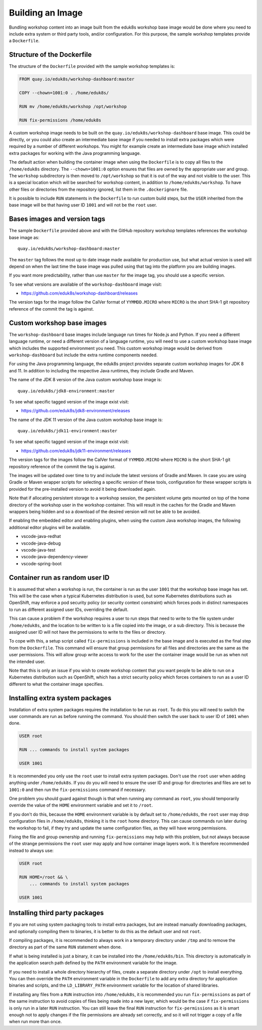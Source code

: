 Building an Image
=================

Bundling workshop content into an image built from the eduk8s workshop base image would be done where you need to include extra system or third party tools, and/or configuration. For this purpose, the sample workshop templates provide a ``Dockerfile``.

Structure of the Dockerfile
---------------------------

The structure of the ``Dockerfile`` provided with the sample workshop templates is:

.. code-block:: text

    FROM quay.io/eduk8s/workshop-dashboard:master

    COPY --chown=1001:0 . /home/eduk8s/

    RUN mv /home/eduk8s/workshop /opt/workshop

    RUN fix-permissions /home/eduk8s

A custom workshop image needs to be built on the ``quay.io/eduk8s/workshop-dashboard`` base image. This could be directly, or you could also create an intermediate base image if you needed to install extra packages which were required by a number of different workshops. You might for example create an intermediate base image which installed extra packages for working with the Java programming language.

The default action when building the container image when using the ``Dockerfile`` is to copy all files to the ``/home/eduk8s`` directory. The ``--chown=1001:0`` option ensures that files are owned by the appropriate user and group. The ``workshop`` subdirectory is then moved to ``/opt/workshop`` so that it is out of the way and not visible to the user. This is a special location which will be searched for workshop content, in addition to ``/home/eduk8s/workshop``. To have other files or directories from the repository ignored, list them in the ``.dockerignore`` file.

It is possible to include ``RUN`` statements in the ``Dockerfile`` to run custom build steps, but the ``USER`` inherited from the base image will be that having user ID ``1001`` and will not be the ``root`` user.

.. _container-run-as-random-user-id:

Bases images and version tags
-----------------------------

The sample ``Dockerfile`` provided above and with the GitHub repository workshop templates references the workshop base image as::

    quay.io/eduk8s/workshop-dashboard:master

The ``master`` tag follows the most up to date image made available for production use, but what actual version is used will depend on when the last time the base image was pulled using that tag into the platform you are building images.

If you want more predictability, rather than use ``master`` for the image tag, you should use a specific version.

To see what versions are available of the ``workshop-dashboard`` image visit:

* https://github.com/eduk8s/workshop-dashboard/releases

The version tags for the image follow the CalVer format of ``YYMMDD.MICRO`` where ``MICRO`` is the short SHA-1 git repository reference of the commit the tag is against.

Custom workshop base images
---------------------------

The ``workshop-dashboard`` base images include language run times for Node.js and Python. If you need a different language runtime, or need a different version of a language runtime, you will need to use a custom workshop base image which includes the supported environment you need. This custom workshop image would be derived from ``workshop-dashboard`` but include the extra runtime components needed.

For using the Java programming language, the eduk8s project provides separate custom workshop images for JDK 8 and 11. In addition to including the respective Java runtimes, they include Gradle and Maven.

The name of the JDK 8 version of the Java custom workshop base image is::

    quay.io/eduk8s/jdk8-environment:master

To see what specific tagged version of the image exist visit:

* https://github.com/eduk8s/jdk8-environment/releases

The name of the JDK 11 version of the Java custom workshop base image is::

    quay.io/eduk8s/jdk11-environment:master

To see what specific tagged version of the image exist visit:

* https://github.com/eduk8s/jdk11-environment/releases

The version tags for the images follow the CalVer format of ``YYMMDD.MICRO`` where ``MICRO`` is the short SHA-1 git repository reference of the commit the tag is against.

The images will be updated over time to try and include the latest versions of Gradle and Maven. In case you are using Gradle or Maven wrapper scripts for selecting a specific version of these tools, configuration for these wrapper scripts is provided for the pre-installed version to avoid it being downloaded again.

Note that if allocating persistent storage to a workshop session, the persistent volume gets mounted on top of the home directory of the workshop user in the workshop container. This will result in the caches for the Gradle and Maven wrappers being hidden and so a download of the desired version will not be able to be avoided.

If enabling the embedded editor and enabling plugins, when using the custom Java workshop images, the following additional editor plugins will be available.

* vscode-java-redhat
* vscode-java-debug
* vscode-java-test
* vscode-java-dependency-viewer
* vscode-spring-boot

Container run as random user ID
-------------------------------

It is assumed that when a workshop is run, the container is run as the user ``1001`` that the workshop base image has set. This will be the case when a typical Kubernetes distribution is used, but some Kubernetes distributions such as OpenShift, may enforce a pod security policy (or security context constraint) which forces pods in distinct namespaces to run as different assigned user IDs, overriding the default.

This can cause a problem if the workshop requires a user to run steps that need to write to the file system under ``/home/eduk8s``, and the location to be written to is a file copied into the image, or a sub directory. This is because the assigned user ID will not have the permissions to write to the files or directory.

To cope with this, a setup script called ``fix-permissions`` is included in the base image and is executed as the final step from the ``Dockerfile``. This command will ensure that group permissions for all files and directories are the same as the user permissions. This will allow group write access to work for the user the container image would be run as when not the intended user.

Note that this is only an issue if you wish to create workshop content that you want people to be able to run on a Kubernetes distribution such as OpenShift, which has a strict security policy which forces containers to run as a user ID different to what the container image specifies.

Installing extra system packages
--------------------------------

Installation of extra system packages requires the installation to be run as ``root``. To do this you will need to switch the user commands are run as before running the command. You should then switch the user back to user ID of ``1001`` when done.

.. code-block:: text

    USER root

    RUN ... commands to install system packages

    USER 1001

It is recommended you only use the ``root`` user to install extra system packages. Don't use the ``root`` user when adding anything under ``/home/eduk8s``. If you do you will need to ensure the user ID and group for directories and files are set to ``1001:0`` and then run the ``fix-permissions`` command if necessary.

One problem you should guard against though is that when running any command as ``root``, you should temporarily override the value of the ``HOME`` environment variable and set it to ``/root``.

If you don't do this, because the ``HOME`` environment variable is by default set to ``/home/eduk8s``, the ``root`` user may drop configuration files in ``/home/eduk8s``, thinking it is the ``root`` home directory. This can cause commands run later during the workshop to fail, if they try and update the same configuration files, as they will have wrong permissions.

Fixing the file and group ownership and running ``fix-permissions`` may help with this problem, but not always because of the strange permissions the ``root`` user may apply and how container image layers work. It is therefore recommended instead to always use:

.. code-block:: text

    USER root

    RUN HOME=/root && \
        ... commands to install system packages

    USER 1001

Installing third party packages
-------------------------------

If you are not using system packaging tools to install extra packages, but are instead manually downloading packages, and optionally compiling them to binaries, it is better to do this as the default user and not ``root``.

If compiling packages, it is recommended to always work in a temporary directory under ``/tmp`` and to remove the directory as part of the same ``RUN`` statement when done.

If what is being installed is just a binary, it can be installed into the ``/home/eduk8s/bin``. This directory is automatically in the application search path defined by the ``PATH`` environment variable for the image.

If you need to install a whole directory hierarchy of files, create a separate directory under ``/opt`` to install everything. You can then override the ``PATH`` environment variable in the ``Dockerfile`` to add any extra directory for application binaries and scripts, and the ``LD_LIBRARY_PATH`` environment variable for the location of shared libraries.

If installing any files from a ``RUN`` instruction into ``/home/eduk8s``, it is recommended you run ``fix-permissions`` as part of the same instruction to avoid copies of files being made into a new layer, which would be the case if ``fix-permissions`` is only run in a later ``RUN`` instruction. You can still leave the final ``RUN`` instruction for ``fix-permissions`` as it is smart enough not to apply changes if the file permissions are already set correctly, and so it will not trigger a copy of a file when run more than once.

